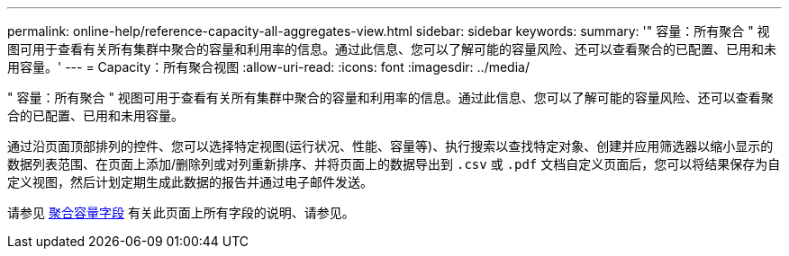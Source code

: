 ---
permalink: online-help/reference-capacity-all-aggregates-view.html 
sidebar: sidebar 
keywords:  
summary: '" 容量：所有聚合 " 视图可用于查看有关所有集群中聚合的容量和利用率的信息。通过此信息、您可以了解可能的容量风险、还可以查看聚合的已配置、已用和未用容量。' 
---
= Capacity：所有聚合视图
:allow-uri-read: 
:icons: font
:imagesdir: ../media/


[role="lead"]
" 容量：所有聚合 " 视图可用于查看有关所有集群中聚合的容量和利用率的信息。通过此信息、您可以了解可能的容量风险、还可以查看聚合的已配置、已用和未用容量。

通过沿页面顶部排列的控件、您可以选择特定视图(运行状况、性能、容量等)、执行搜索以查找特定对象、创建并应用筛选器以缩小显示的数据列表范围、在页面上添加/删除列或对列重新排序、并将页面上的数据导出到 `.csv` 或 `.pdf` 文档自定义页面后，您可以将结果保存为自定义视图，然后计划定期生成此数据的报告并通过电子邮件发送。

请参见 xref:reference-aggregate-capacity-fields.adoc[聚合容量字段] 有关此页面上所有字段的说明、请参见。
